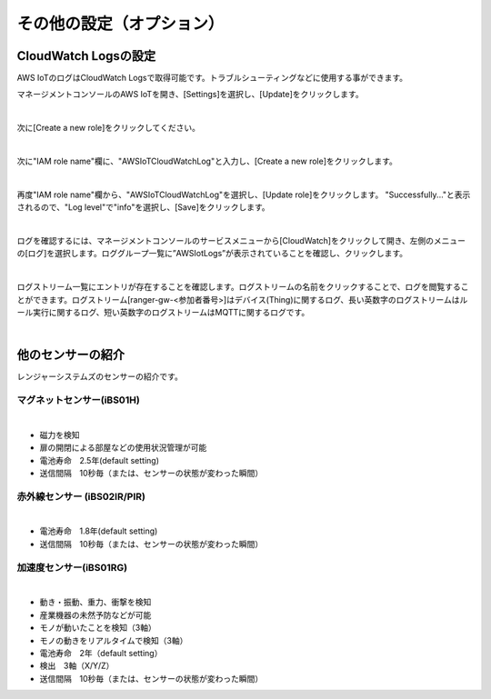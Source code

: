 ===============================
その他の設定（オプション）
===============================

CloudWatch Logsの設定
============================

AWS IoTのログはCloudWatch Logsで取得可能です。トラブルシューティングなどに使用する事ができます。

マネージメントコンソールのAWS IoTを開き、[Settings]を選択し、[Update]をクリックします。

.. image:: images/08/IoT-Settings.png

|

次に[Create a new role]をクリックしてください。

.. image:: images/08/create-new-role.png

|

次に"IAM role name"欄に、"AWSIoTCloudWatchLog"と入力し、[Create a new role]をクリックします。

.. image:: images/08/create-new-role-2.png

|

再度"IAM role name"欄から、"AWSIoTCloudWatchLog"を選択し、[Update role]をクリックします。
"Successfully..."と表示されるので、"Log level"で"info"を選択し、[Save]をクリックします。

.. image:: images/08/IoT-Settings-Update-save.png

|

ログを確認するには、マネージメントコンソールのサービスメニューから[CloudWatch]をクリックして開き、左側のメニューの[ログ]を選択します。ロググループ一覧に”AWSIotLogs”が表示されていることを確認し、クリックします。

.. image:: images/08/CloudWatch-Log.png

|

ログストリーム一覧にエントリが存在することを確認します。ログストリームの名前をクリックすることで、ログを閲覧することができます。ログストリーム[ranger-gw-<参加者番号>]はデバイス(Thing)に関するログ、長い英数字のログストリームはルール実行に関するログ、短い英数字のログストリームはMQTTに関するログです。

.. image:: images/08/CloudWatch-Log-2.png

|

他のセンサーの紹介
======================================

レンジャーシステムズのセンサーの紹介です。

マグネットセンサー(iBS01H)
------------------------------

.. image:: images/08/img_iot10.png

|

* 磁力を検知
* 扉の開閉による部屋などの使用状況管理が可能
* 電池寿命　2.5年(default setting)
* 送信間隔　10秒毎（または、センサーの状態が変わった瞬間）

赤外線センサー (iBS02IR/PIR)
-----------------------------------

.. image:: images/08/img_iot15.png

|

* 電池寿命　1.8年(default setting)
* 送信間隔　10秒毎（または、センサーの状態が変わった瞬間）


加速度センサー(iBS01RG)
-----------------------------------

.. image:: images/08/img_iot12.png

|

* 動き・振動、重力、衝撃を検知
* 産業機器の未然予防などが可能
* モノが動いたことを検知（3軸）
* モノの動きをリアルタイムで検知（3軸）
* 電池寿命　2年（default setting）
* 検出　3軸（X/Y/Z）
* 送信間隔　10秒毎（または、センサーの状態が変わった瞬間）
